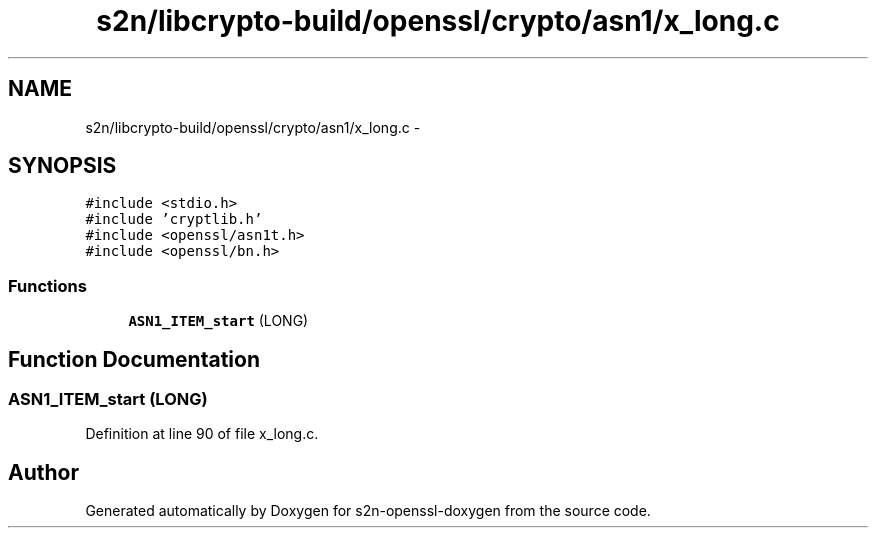 .TH "s2n/libcrypto-build/openssl/crypto/asn1/x_long.c" 3 "Thu Jun 30 2016" "s2n-openssl-doxygen" \" -*- nroff -*-
.ad l
.nh
.SH NAME
s2n/libcrypto-build/openssl/crypto/asn1/x_long.c \- 
.SH SYNOPSIS
.br
.PP
\fC#include <stdio\&.h>\fP
.br
\fC#include 'cryptlib\&.h'\fP
.br
\fC#include <openssl/asn1t\&.h>\fP
.br
\fC#include <openssl/bn\&.h>\fP
.br

.SS "Functions"

.in +1c
.ti -1c
.RI "\fBASN1_ITEM_start\fP (LONG)"
.br
.in -1c
.SH "Function Documentation"
.PP 
.SS "ASN1_ITEM_start (LONG)"

.PP
Definition at line 90 of file x_long\&.c\&.
.SH "Author"
.PP 
Generated automatically by Doxygen for s2n-openssl-doxygen from the source code\&.
